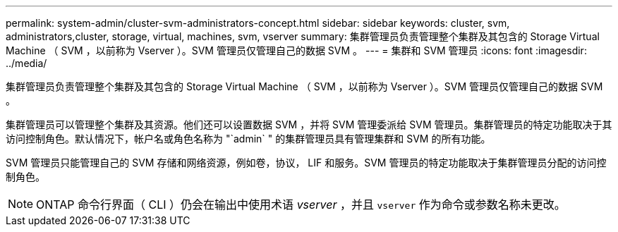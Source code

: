 ---
permalink: system-admin/cluster-svm-administrators-concept.html 
sidebar: sidebar 
keywords: cluster, svm, administrators,cluster, storage, virtual, machines, svm, vserver 
summary: 集群管理员负责管理整个集群及其包含的 Storage Virtual Machine （ SVM ，以前称为 Vserver ）。SVM 管理员仅管理自己的数据 SVM 。 
---
= 集群和 SVM 管理员
:icons: font
:imagesdir: ../media/


[role="lead"]
集群管理员负责管理整个集群及其包含的 Storage Virtual Machine （ SVM ，以前称为 Vserver ）。SVM 管理员仅管理自己的数据 SVM 。

集群管理员可以管理整个集群及其资源。他们还可以设置数据 SVM ，并将 SVM 管理委派给 SVM 管理员。集群管理员的特定功能取决于其访问控制角色。默认情况下，帐户名或角色名称为 "`admin` " 的集群管理员具有管理集群和 SVM 的所有功能。

SVM 管理员只能管理自己的 SVM 存储和网络资源，例如卷，协议， LIF 和服务。SVM 管理员的特定功能取决于集群管理员分配的访问控制角色。

[NOTE]
====
ONTAP 命令行界面（ CLI ）仍会在输出中使用术语 _vserver_ ，并且 `vserver` 作为命令或参数名称未更改。

====